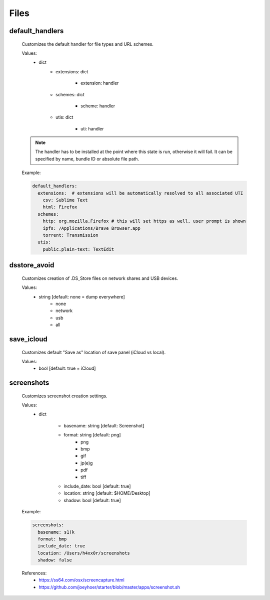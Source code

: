 Files
=====

default_handlers
--------------------
    Customizes the default handler for file types and URL schemes.

    Values:
        - dict
            * extensions: dict

                - extension: handler

            * schemes: dict

                - scheme: handler

            * utis: dict

                - uti: handler

    .. note::

        The handler has to be installed at the point where this state
        is run, otherwise it will fail. It can be specified by name,
        bundle ID or absolute file path.

    Example:

    .. code-block:: yaml

        default_handlers:
          extensions:  # extensions will be automatically resolved to all associated UTI
            csv: Sublime Text
            html: Firefox
          schemes:
            http: org.mozilla.Firefox # this will set https as well, user prompt is shown
            ipfs: /Applications/Brave Browser.app
            torrent: Transmission
          utis:
            public.plain-text: TextEdit

dsstore_avoid
-------------
    Customizes creation of .DS_Store files on network shares and USB devices.

    Values:
        - string [default: none = dump everywhere]
            * none
            * network
            * usb
            * all

save_icloud
-----------
    Customizes default "Save as" location of save panel (iCloud vs local).

    Values:
        - bool [default: true = iCloud]

screenshots
-----------
    Customizes screenshot creation settings.

    Values:
        - dict

            * basename: string [default: Screenshot]
            * format: string [default: png]
                - png
                - bmp
                - gif
                - jp(e)g
                - pdf
                - tiff

            * include_date: bool [default: true]
            * location: string [default: $HOME/Desktop]
            * shadow: bool [default: true]

    Example:

    .. code-block:: yaml

        screenshots:
          basename: s1(k
          format: bmp
          include_date: true
          location: /Users/h4xx0r/screenshots
          shadow: false

    References:
        * https://ss64.com/osx/screencapture.html
        * https://github.com/joeyhoer/starter/blob/master/apps/screenshot.sh
